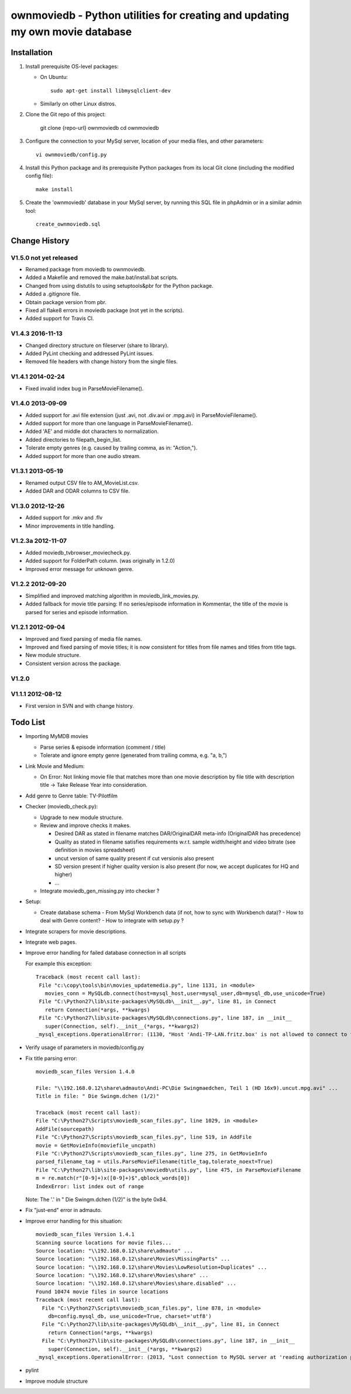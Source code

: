 .. #---------------------------------------------------------------------------
.. # Copyright 2012-2017 Andreas Maier. All Rights Reserved.
.. #
.. # Licensed under the Apache License, Version 2.0 (the "License");
.. # you may not use this file except in compliance with the License.
.. # You may obtain a copy of the License at
.. #
.. #    http://www.apache.org/licenses/LICENSE-2.0
.. #
.. # Unless required by applicable law or agreed to in writing, software
.. # distributed under the License is distributed on an "AS IS" BASIS,
.. # WITHOUT WARRANTIES OR CONDITIONS OF ANY KIND, either express or implied.
.. # See the License for the specific language governing permissions and
.. # limitations under the License.
.. # --------------------------------------------------------------------------

ownmoviedb - Python utilities for creating and updating my own movie database
=============================================================================

Installation
------------

1. Install prerequisite OS-level packages:

   * On Ubuntu::

         sudo apt-get install libmysqlclient-dev

   * Similarly on other Linux distros.

2. Clone the Git repo of this project:

       git clone {repo-url} ownmoviedb
       cd ownmoviedb

3. Configure the connection to your MySql server, location of your media
   files, and other parameters::

       vi ownmoviedb/config.py

4. Install this Python package and its prerequisite Python packages from its
   local Git clone (including the modified config file)::

       make install

5. Create the 'ownmoviedb' database in your MySql server, by running
   this SQL file in phpAdmin or in a similar admin tool::

       create_ownmoviedb.sql

Change History
--------------

V1.5.0 not yet released
~~~~~~~~~~~~~~~~~~~~~~~

* Renamed package from moviedb to ownmoviedb.
* Added a Makefile and removed the make.bat/install.bat scripts.
* Changed from using distutils to using setuptools&pbr for the Python package.
* Added a .gitignore file.
* Obtain package version from pbr.
* Fixed all flake8 errors in moviedb package (not yet in the scripts).
* Added support for Travis CI.

V1.4.3 2016-11-13
~~~~~~~~~~~~~~~~~

* Changed directory structure on fileserver (share to library).
* Added PyLint checking and addressed PyLint issues.
* Removed file headers with change history from the single files.

V1.4.1 2014-02-24
~~~~~~~~~~~~~~~~~

* Fixed invalid index bug in ParseMovieFilename().

V1.4.0 2013-09-09
~~~~~~~~~~~~~~~~~

* Added support for .avi file extension (just .avi, not .div.avi or .mpg.avi)
  in ParseMovieFilename().
* Added support for more than one language in ParseMovieFilename().
* Added 'AE' and middle dot characters to normalization.
* Added directories to filepath_begin_list.
* Tolerate empty genres (e.g. caused by trailing comma, as in: "Action,").
* Added support for more than one audio stream.

V1.3.1 2013-05-19
~~~~~~~~~~~~~~~~~

* Renamed output CSV file to AM_MovieList.csv.
* Added DAR and ODAR columns to CSV file.

V1.3.0 2012-12-26
~~~~~~~~~~~~~~~~~

* Added support for .mkv and .flv
* Minor improvements in title handling.

V1.2.3a 2012-11-07
~~~~~~~~~~~~~~~~~~

* Added moviedb_tvbrowser_moviecheck.py.
* Added support for FolderPath column. (was originally in 1.2.0)
* Improved error message for unknown genre.

V1.2.2 2012-09-20
~~~~~~~~~~~~~~~~~

* Simplified and improved matching algorithm in moviedb_link_movies.py.
* Added fallback for movie title parsing: If no series/episode information in Kommentar,
  the title of the movie is parsed for series and episode information.

V1.2.1 2012-09-04
~~~~~~~~~~~~~~~~~

* Improved and fixed parsing of media file names.
* Improved and fixed parsing of movie titles; it is now consistent for titles
  from file names and titles from title tags.
* New module structure.
* Consistent version across the package.

V1.2.0
~~~~~~


V1.1.1 2012-08-12
~~~~~~~~~~~~~~~~~

* First version in SVN and with change history.


Todo List
---------

* Importing MyMDB movies

  - Parse series & episode information (comment / title)
  - Tolerate and ignore empty genre (generated from trailing comma, e.g. "a, b,")

* Link Movie and Medium:

  - On Error: Not linking movie file that matches more than one movie description by file title with description title
    -> Take Release Year into consideration.

* Add genre to Genre table: TV-Pilotfilm

* Checker (moviedb_check.py):

  - Upgrade to new module structure.
  - Review and improve checks it makes.

    - Desired DAR as stated in filename matches DAR/OriginalDAR meta-info (OriginalDAR has precedence)
    - Quality as stated in filename satisfies requirements w.r.t. sample width/height and video bitrate (see definition in movies spreadsheet)
    - uncut version of same quality present if cut versionis also present
    - SD version present if higher quality version is also present (for now, we accept duplicates for HQ and higher)
    - ...
  - Integrate moviedb_gen_missing.py into checker ?

* Setup:

  - Create database schema
    - From MySql Workbench data (if not, how to sync with Workbench data)?
    - How to deal with Genre content?
    - How to integrate with setup.py ?

* Integrate scrapers for movie descriptions.

* Integrate web pages.

* Improve error handling for failed database connection in all scripts

  For example this exception::

      Traceback (most recent call last):
       File "c:\copy\tools\bin\movies_updatemedia.py", line 1131, in <module>
         movies_conn = MySQLdb.connect(host=mysql_host,user=mysql_user,db=mysql_db,use_unicode=True)
       File "C:\Python27\lib\site-packages\MySQLdb\__init__.py", line 81, in Connect
         return Connection(*args, **kwargs)
       File "C:\Python27\lib\site-packages\MySQLdb\connections.py", line 187, in __init__
         super(Connection, self).__init__(*args, **kwargs2)
      _mysql_exceptions.OperationalError: (1130, "Host 'Andi-TP-LAN.fritz.box' is not allowed to connect to this MySQL server"

* Verify usage of parameters in moviedb/config.py

* Fix title parsing error::

      moviedb_scan_files Version 1.4.0

      File: "\\192.168.0.12\share\admauto\Andi-PC\Die Swingmaedchen, Teil 1 (HD 16x9).uncut.mpg.avi" ...
      Title in file: " Die Swingm.dchen (1/2)"

      Traceback (most recent call last):
      File "C:\Python27\Scripts\moviedb_scan_files.py", line 1029, in <module>
      AddFile(sourcepath)
      File "C:\Python27\Scripts\moviedb_scan_files.py", line 519, in AddFile
      movie = GetMovieInfo(moviefile_uncpath)
      File "C:\Python27\Scripts\moviedb_scan_files.py", line 275, in GetMovieInfo
      parsed_filename_tag = utils.ParseMovieFilename(title_tag,tolerate_noext=True)
      File "C:\Python27\lib\site-packages\moviedb\utils.py", line 475, in ParseMovieFilename
      m = re.match(r"[0-9]+)x([0-9]+)$",qblock_words[0])
      IndexError: list index out of range

  Note: The '.' in " Die Swingm.dchen (1/2)" is the byte 0x84.

* Fix "just-end" error in admauto.

* Improve error handling for this situation::

      moviedb_scan_files Version 1.4.1
      Scanning source locations for movie files...
      Source location: "\\192.168.0.12\share\admauto" ...
      Source location: "\\192.168.0.12\share\Movies\MissingParts" ...
      Source location: "\\192.168.0.12\share\Movies\LowResolution+Duplicates" ...
      Source location: "\\192.168.0.12\share\Movies\share" ...
      Source location: "\\192.168.0.12\share\Movies\share.disabled" ...
      Found 10474 movie files in source locations
      Traceback (most recent call last):
        File "C:\Python27\Scripts\moviedb_scan_files.py", line 878, in <module>
          db=config.mysql_db, use_unicode=True, charset='utf8')
        File "C:\Python27\lib\site-packages\MySQLdb\__init__.py", line 81, in Connect
          return Connection(*args, **kwargs)
        File "C:\Python27\lib\site-packages\MySQLdb\connections.py", line 187, in __init__
          super(Connection, self).__init__(*args, **kwargs2)
      _mysql_exceptions.OperationalError: (2013, "Lost connection to MySQL server at 'reading authorization packet', system error: 2")

* pylint

* Improve module structure

